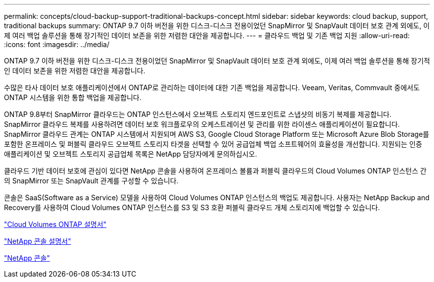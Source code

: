 ---
permalink: concepts/cloud-backup-support-traditional-backups-concept.html 
sidebar: sidebar 
keywords: cloud backup, support, traditional backups 
summary: ONTAP 9.7 이하 버전을 위한 디스크-디스크 전용이었던 SnapMirror 및 SnapVault 데이터 보호 관계 외에도, 이제 여러 백업 솔루션을 통해 장기적인 데이터 보존을 위한 저렴한 대안을 제공합니다. 
---
= 클라우드 백업 및 기존 백업 지원
:allow-uri-read: 
:icons: font
:imagesdir: ../media/


[role="lead"]
ONTAP 9.7 이하 버전을 위한 디스크-디스크 전용이었던 SnapMirror 및 SnapVault 데이터 보호 관계 외에도, 이제 여러 백업 솔루션을 통해 장기적인 데이터 보존을 위한 저렴한 대안을 제공합니다.

수많은 타사 데이터 보호 애플리케이션에서 ONTAP로 관리하는 데이터에 대한 기존 백업을 제공합니다. Veeam, Veritas, Commvault 중에서도 ONTAP 시스템을 위한 통합 백업을 제공합니다.

ONTAP 9.8부터 SnapMirror 클라우드는 ONTAP 인스턴스에서 오브젝트 스토리지 엔드포인트로 스냅샷의 비동기 복제를 제공합니다. SnapMirror 클라우드 복제를 사용하려면 데이터 보호 워크플로우의 오케스트레이션 및 관리를 위한 라이센스 애플리케이션이 필요합니다. SnapMirror 클라우드 관계는 ONTAP 시스템에서 지원되며 AWS S3, Google Cloud Storage Platform 또는 Microsoft Azure Blob Storage를 포함한 온프레미스 및 퍼블릭 클라우드 오브젝트 스토리지 타겟을 선택할 수 있어 공급업체 백업 소프트웨어의 효율성을 개선합니다. 지원되는 인증 애플리케이션 및 오브젝트 스토리지 공급업체 목록은 NetApp 담당자에게 문의하십시오.

클라우드 기반 데이터 보호에 관심이 있다면 NetApp 콘솔을 사용하여 온프레미스 볼륨과 퍼블릭 클라우드의 Cloud Volumes ONTAP 인스턴스 간의 SnapMirror 또는 SnapVault 관계를 구성할 수 있습니다.

콘솔은 SaaS(Software as a Service) 모델을 사용하여 Cloud Volumes ONTAP 인스턴스의 백업도 제공합니다.  사용자는 NetApp Backup and Recovery를 사용하여 Cloud Volumes ONTAP 인스턴스를 S3 및 S3 호환 퍼블릭 클라우드 개체 스토리지에 백업할 수 있습니다.

link:https://docs.netapp.com/us-en/storage-management-cloud-volumes-ontap/index.html["Cloud Volumes ONTAP 설명서"^]

link:https://docs.netapp.com/us-en/console-family/index.html["NetApp 콘솔 설명서"^]

link:https://console.netapp.com/["NetApp 콘솔"^]
